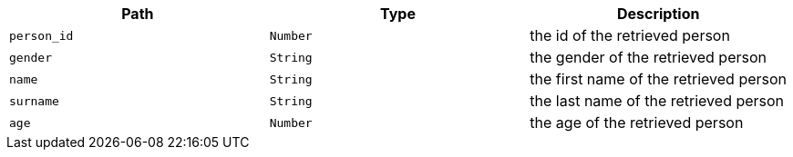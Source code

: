 |===
|Path|Type|Description

|`+person_id+`
|`+Number+`
|the id of the retrieved person

|`+gender+`
|`+String+`
|the gender of the retrieved person

|`+name+`
|`+String+`
|the first name of the retrieved person

|`+surname+`
|`+String+`
|the last name of the retrieved person

|`+age+`
|`+Number+`
|the age of the retrieved person

|===